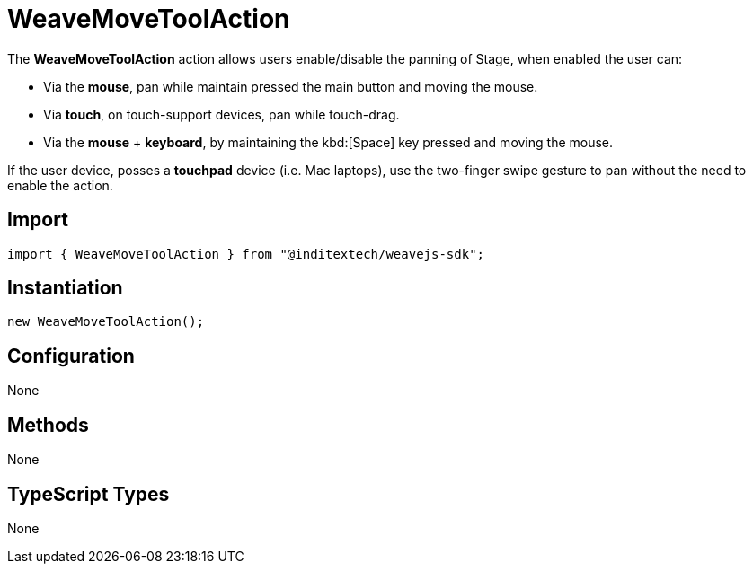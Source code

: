 = WeaveMoveToolAction

The **WeaveMoveToolAction** action allows users enable/disable the panning of Stage,
when enabled the user can:

* Via the **mouse**, pan while maintain pressed the main button and moving the mouse.
* Via **touch**, on touch-support devices, pan while touch-drag.
* Via the **mouse** + **keyboard**, by maintaining the kbd:[Space] key pressed and moving
the mouse.

If the user device, posses a **touchpad** device (i.e. Mac laptops), use the two-finger swipe
gesture to pan without the need to enable the action.

== Import

[source,typescript]
----
import { WeaveMoveToolAction } from "@inditextech/weavejs-sdk";
----

== Instantiation

[source,typescript]
----
new WeaveMoveToolAction();
----

== Configuration

None

== Methods

None

== TypeScript Types

None

